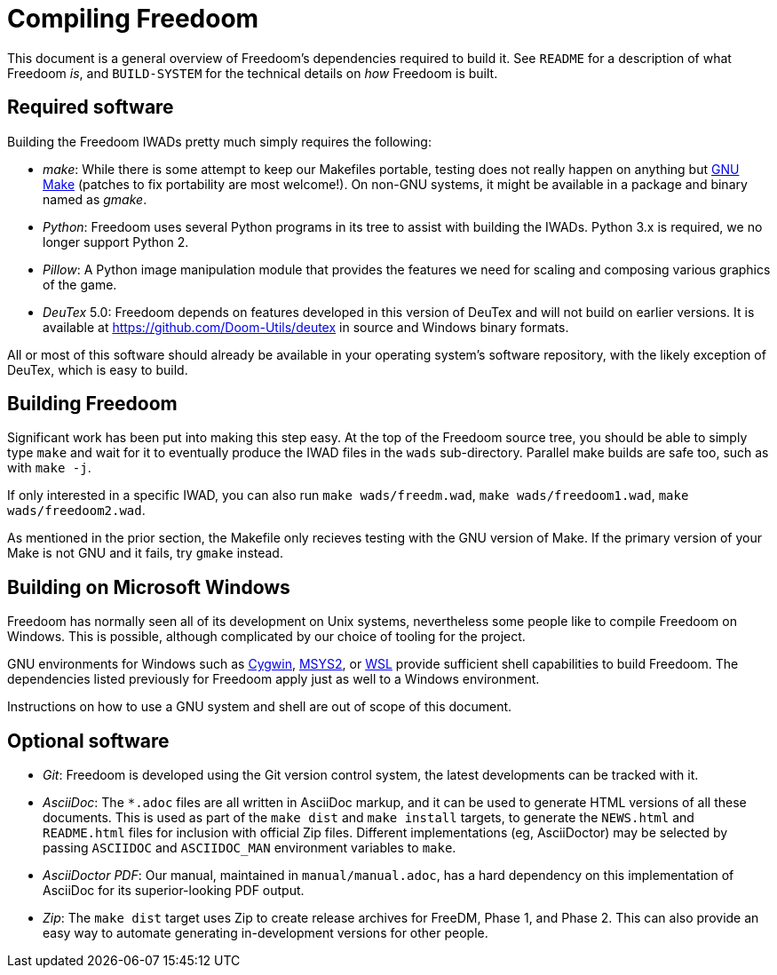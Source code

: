 Compiling Freedoom
==================

This document is a general overview of Freedoom’s dependencies
required to build it.  See `README` for a description of what Freedoom
_is_, and `BUILD-SYSTEM` for the technical details on _how_ Freedoom
is built.

Required software
-----------------

Building the Freedoom IWADs pretty much simply requires the following:

  * _make_: While there is some attempt to keep our Makefiles
    portable, testing does not really happen on anything but
    https://www.gnu.org/software/make/[GNU Make] (patches to fix
    portability are most welcome!).  On non-GNU systems, it might be
    available in a package and binary named as _gmake_.
  * _Python_: Freedoom uses several Python programs in its tree to
    assist with building the IWADs.  Python 3.x is required, we no
    longer support Python 2.
  * _Pillow_: A Python image manipulation module that provides the
    features we need for scaling and composing various graphics of the
    game.
  * _DeuTex_ 5.0: Freedoom depends on features developed in this
    version of DeuTex and will not build on earlier versions.  It is
    available at https://github.com/Doom-Utils/deutex in source and
    Windows binary formats.

All or most of this software should already be available in your
operating system’s software repository, with the likely exception of
DeuTex, which is easy to build.

Building Freedoom
-----------------

Significant work has been put into making this step easy.  At the top
of the Freedoom source tree, you should be able to simply type `make`
and wait for it to eventually produce the IWAD files in the `wads`
sub-directory.  Parallel make builds are safe too, such as with `make
-j`.

If only interested in a specific IWAD, you can also run `make
wads/freedm.wad`, `make wads/freedoom1.wad`, `make wads/freedoom2.wad`.

As mentioned in the prior section, the Makefile only recieves testing
with the GNU version of Make.  If the primary version of your Make is
not GNU and it fails, try `gmake` instead.

Building on Microsoft Windows
-----------------------------

Freedoom has normally seen all of its development on Unix systems,
nevertheless some people like to compile Freedoom on Windows.  This is
possible, although complicated by our choice of tooling for the
project.

GNU environments for Windows such as https://cygwin.com/[Cygwin],
http://www.msys2.org/[MSYS2], or
https://blogs.msdn.microsoft.com/wsl/[WSL] provide sufficient shell
capabilities to build Freedoom.  The dependencies listed previously
for Freedoom apply just as well to a Windows environment.

Instructions on how to use a GNU system and shell are out of scope of
this document.

Optional software
-----------------

  * _Git_: Freedoom is developed using the Git version control system,
    the latest developments can be tracked with it.
  * _AsciiDoc_: The `*.adoc` files are all written in AsciiDoc markup,
    and it can be used to generate HTML versions of all these
    documents.  This is used as part of the `make dist` and `make
    install` targets, to generate the `NEWS.html` and `README.html`
    files for inclusion with official Zip files.  Different
    implementations (eg, AsciiDoctor) may be selected by passing
    `ASCIIDOC` and `ASCIIDOC_MAN` environment variables to `make`.
  * _AsciiDoctor PDF_: Our manual, maintained in `manual/manual.adoc`,
    has a hard dependency on this implementation of AsciiDoc for its
    superior-looking PDF output.
  * _Zip_: The `make dist` target uses Zip to create release archives
    for FreeDM, Phase 1, and Phase 2.  This can also provide an easy
    way to automate generating in-development versions for other
    people.
